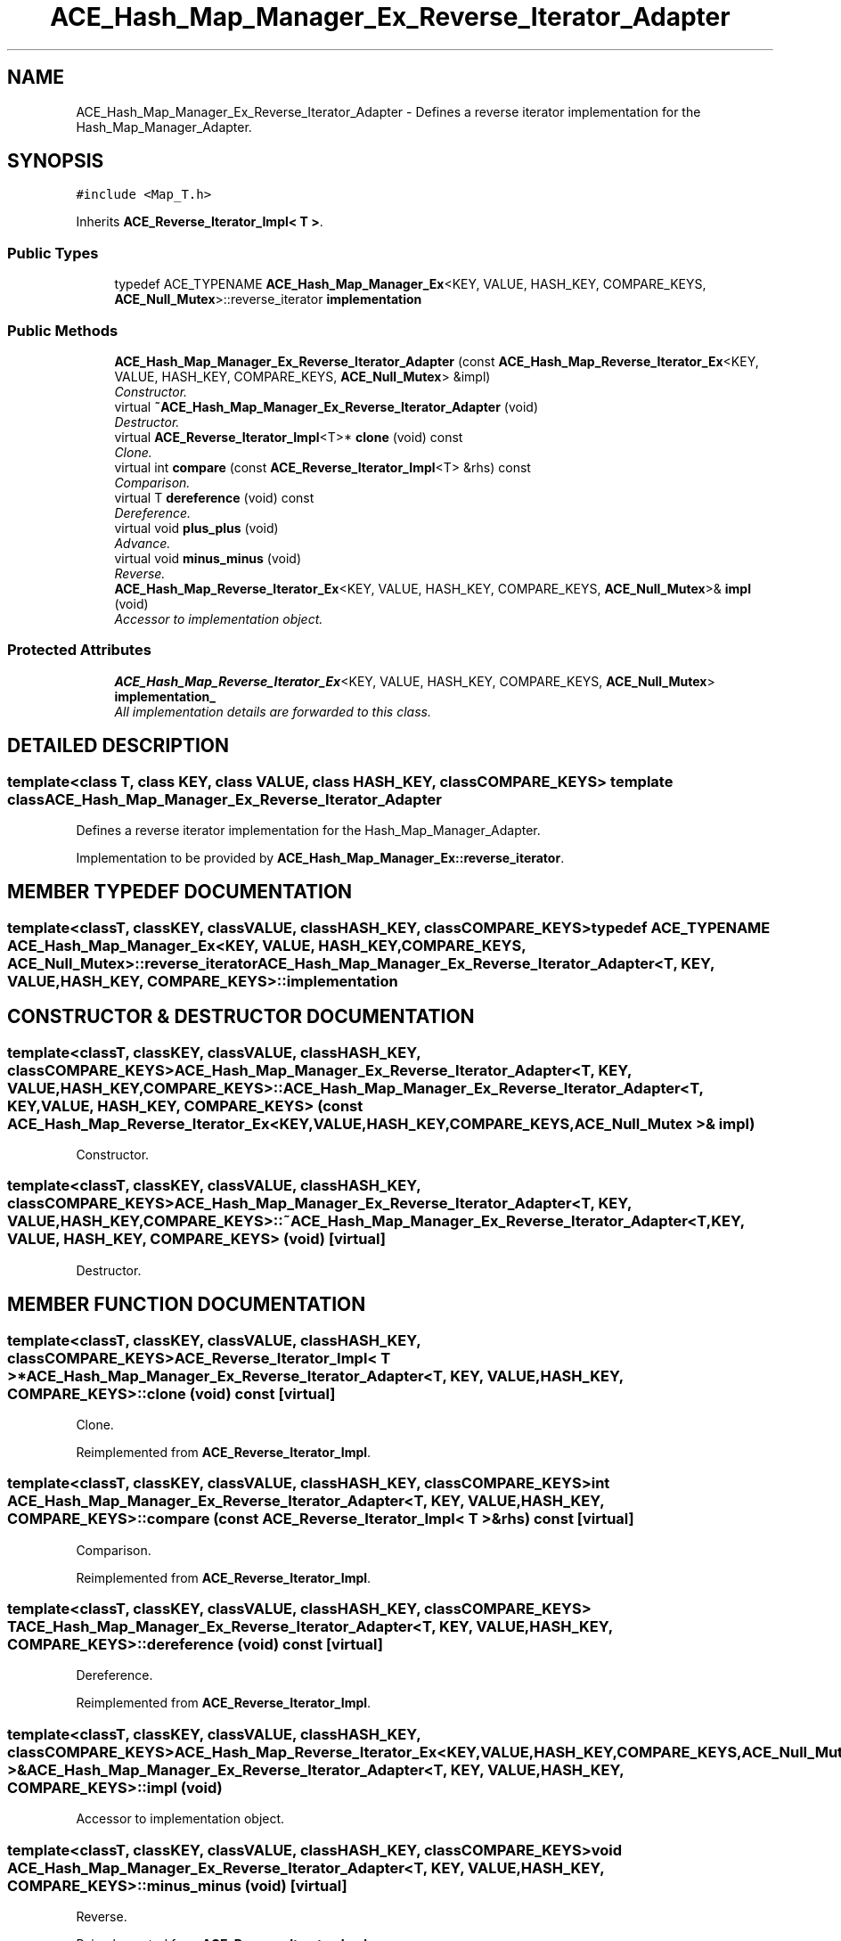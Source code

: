 .TH ACE_Hash_Map_Manager_Ex_Reverse_Iterator_Adapter 3 "5 Oct 2001" "ACE" \" -*- nroff -*-
.ad l
.nh
.SH NAME
ACE_Hash_Map_Manager_Ex_Reverse_Iterator_Adapter \- Defines a reverse iterator implementation for the Hash_Map_Manager_Adapter. 
.SH SYNOPSIS
.br
.PP
\fC#include <Map_T.h>\fR
.PP
Inherits \fBACE_Reverse_Iterator_Impl< T >\fR.
.PP
.SS Public Types

.in +1c
.ti -1c
.RI "typedef ACE_TYPENAME \fBACE_Hash_Map_Manager_Ex\fR<KEY, VALUE, HASH_KEY, COMPARE_KEYS, \fBACE_Null_Mutex\fR>::reverse_iterator \fBimplementation\fR"
.br
.in -1c
.SS Public Methods

.in +1c
.ti -1c
.RI "\fBACE_Hash_Map_Manager_Ex_Reverse_Iterator_Adapter\fR (const \fBACE_Hash_Map_Reverse_Iterator_Ex\fR<KEY, VALUE, HASH_KEY, COMPARE_KEYS, \fBACE_Null_Mutex\fR> &impl)"
.br
.RI "\fIConstructor.\fR"
.ti -1c
.RI "virtual \fB~ACE_Hash_Map_Manager_Ex_Reverse_Iterator_Adapter\fR (void)"
.br
.RI "\fIDestructor.\fR"
.ti -1c
.RI "virtual \fBACE_Reverse_Iterator_Impl\fR<T>* \fBclone\fR (void) const"
.br
.RI "\fIClone.\fR"
.ti -1c
.RI "virtual int \fBcompare\fR (const \fBACE_Reverse_Iterator_Impl\fR<T> &rhs) const"
.br
.RI "\fIComparison.\fR"
.ti -1c
.RI "virtual T \fBdereference\fR (void) const"
.br
.RI "\fIDereference.\fR"
.ti -1c
.RI "virtual void \fBplus_plus\fR (void)"
.br
.RI "\fIAdvance.\fR"
.ti -1c
.RI "virtual void \fBminus_minus\fR (void)"
.br
.RI "\fIReverse.\fR"
.ti -1c
.RI "\fBACE_Hash_Map_Reverse_Iterator_Ex\fR<KEY, VALUE, HASH_KEY, COMPARE_KEYS, \fBACE_Null_Mutex\fR>& \fBimpl\fR (void)"
.br
.RI "\fIAccessor to implementation object.\fR"
.in -1c
.SS Protected Attributes

.in +1c
.ti -1c
.RI "\fBACE_Hash_Map_Reverse_Iterator_Ex\fR<KEY, VALUE, HASH_KEY, COMPARE_KEYS, \fBACE_Null_Mutex\fR> \fBimplementation_\fR"
.br
.RI "\fIAll implementation details are forwarded to this class.\fR"
.in -1c
.SH DETAILED DESCRIPTION
.PP 

.SS template<class T, class KEY, class VALUE, class HASH_KEY, class COMPARE_KEYS>  template class ACE_Hash_Map_Manager_Ex_Reverse_Iterator_Adapter
Defines a reverse iterator implementation for the Hash_Map_Manager_Adapter.
.PP
.PP
 Implementation to be provided by \fBACE_Hash_Map_Manager_Ex::reverse_iterator\fR. 
.PP
.SH MEMBER TYPEDEF DOCUMENTATION
.PP 
.SS template<classT, classKEY, classVALUE, classHASH_KEY, classCOMPARE_KEYS> typedef ACE_TYPENAME \fBACE_Hash_Map_Manager_Ex\fR<KEY, VALUE, HASH_KEY, COMPARE_KEYS, \fBACE_Null_Mutex\fR>::reverse_iterator ACE_Hash_Map_Manager_Ex_Reverse_Iterator_Adapter<T, KEY, VALUE, HASH_KEY, COMPARE_KEYS>::implementation
.PP
.SH CONSTRUCTOR & DESTRUCTOR DOCUMENTATION
.PP 
.SS template<classT, classKEY, classVALUE, classHASH_KEY, classCOMPARE_KEYS> ACE_Hash_Map_Manager_Ex_Reverse_Iterator_Adapter<T, KEY, VALUE, HASH_KEY, COMPARE_KEYS>::ACE_Hash_Map_Manager_Ex_Reverse_Iterator_Adapter<T, KEY, VALUE, HASH_KEY, COMPARE_KEYS> (const \fBACE_Hash_Map_Reverse_Iterator_Ex\fR< KEY,VALUE,HASH_KEY,COMPARE_KEYS,\fBACE_Null_Mutex\fR >& impl)
.PP
Constructor.
.PP
.SS template<classT, classKEY, classVALUE, classHASH_KEY, classCOMPARE_KEYS> ACE_Hash_Map_Manager_Ex_Reverse_Iterator_Adapter<T, KEY, VALUE, HASH_KEY, COMPARE_KEYS>::~ACE_Hash_Map_Manager_Ex_Reverse_Iterator_Adapter<T, KEY, VALUE, HASH_KEY, COMPARE_KEYS> (void)\fC [virtual]\fR
.PP
Destructor.
.PP
.SH MEMBER FUNCTION DOCUMENTATION
.PP 
.SS template<classT, classKEY, classVALUE, classHASH_KEY, classCOMPARE_KEYS> \fBACE_Reverse_Iterator_Impl\fR< T >* ACE_Hash_Map_Manager_Ex_Reverse_Iterator_Adapter<T, KEY, VALUE, HASH_KEY, COMPARE_KEYS>::clone (void) const\fC [virtual]\fR
.PP
Clone.
.PP
Reimplemented from \fBACE_Reverse_Iterator_Impl\fR.
.SS template<classT, classKEY, classVALUE, classHASH_KEY, classCOMPARE_KEYS> int ACE_Hash_Map_Manager_Ex_Reverse_Iterator_Adapter<T, KEY, VALUE, HASH_KEY, COMPARE_KEYS>::compare (const \fBACE_Reverse_Iterator_Impl\fR< T >& rhs) const\fC [virtual]\fR
.PP
Comparison.
.PP
Reimplemented from \fBACE_Reverse_Iterator_Impl\fR.
.SS template<classT, classKEY, classVALUE, classHASH_KEY, classCOMPARE_KEYS> T ACE_Hash_Map_Manager_Ex_Reverse_Iterator_Adapter<T, KEY, VALUE, HASH_KEY, COMPARE_KEYS>::dereference (void) const\fC [virtual]\fR
.PP
Dereference.
.PP
Reimplemented from \fBACE_Reverse_Iterator_Impl\fR.
.SS template<classT, classKEY, classVALUE, classHASH_KEY, classCOMPARE_KEYS> \fBACE_Hash_Map_Reverse_Iterator_Ex\fR< KEY,VALUE,HASH_KEY,COMPARE_KEYS,\fBACE_Null_Mutex\fR >& ACE_Hash_Map_Manager_Ex_Reverse_Iterator_Adapter<T, KEY, VALUE, HASH_KEY, COMPARE_KEYS>::impl (void)
.PP
Accessor to implementation object.
.PP
.SS template<classT, classKEY, classVALUE, classHASH_KEY, classCOMPARE_KEYS> void ACE_Hash_Map_Manager_Ex_Reverse_Iterator_Adapter<T, KEY, VALUE, HASH_KEY, COMPARE_KEYS>::minus_minus (void)\fC [virtual]\fR
.PP
Reverse.
.PP
Reimplemented from \fBACE_Reverse_Iterator_Impl\fR.
.SS template<classT, classKEY, classVALUE, classHASH_KEY, classCOMPARE_KEYS> void ACE_Hash_Map_Manager_Ex_Reverse_Iterator_Adapter<T, KEY, VALUE, HASH_KEY, COMPARE_KEYS>::plus_plus (void)\fC [virtual]\fR
.PP
Advance.
.PP
Reimplemented from \fBACE_Reverse_Iterator_Impl\fR.
.SH MEMBER DATA DOCUMENTATION
.PP 
.SS template<classT, classKEY, classVALUE, classHASH_KEY, classCOMPARE_KEYS> \fBACE_Hash_Map_Reverse_Iterator_Ex\fR< KEY,VALUE,HASH_KEY,COMPARE_KEYS,\fBACE_Null_Mutex\fR > ACE_Hash_Map_Manager_Ex_Reverse_Iterator_Adapter<T, KEY, VALUE, HASH_KEY, COMPARE_KEYS>::implementation_\fC [protected]\fR
.PP
All implementation details are forwarded to this class.
.PP


.SH AUTHOR
.PP 
Generated automatically by Doxygen for ACE from the source code.